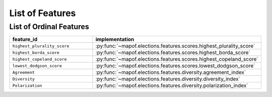 .. _list_of_features:


List of Features
================

List of Ordinal Features
------------------------

.. list-table::
   :widths: 50 50
   :header-rows: 1

   * - feature_id
     - implementation
   * - ``highest_plurality_score``
     - :py:func:`~mapof.elections.features.scores.highest_plurality_score`
   * - ``highest_borda_score``
     - :py:func:`~mapof.elections.features.scores.highest_borda_score`
   * - ``highest_copeland_score``
     - :py:func:`~mapof.elections.features.scores.highest_copeland_score`
   * - ``lowest_dodgson_score``
     - :py:func:`~mapof.elections.features.scores.lowest_dodgson_score`
   * - ``Agreement``
     - :py:func:`~mapof.elections.features.diversity.agreement_index`
   * - ``Diversity``
     - :py:func:`~mapof.elections.features.diversity.diversity_index`
   * - ``Polarization``
     - :py:func:`~mapof.elections.features.diversity.polarization_index`


